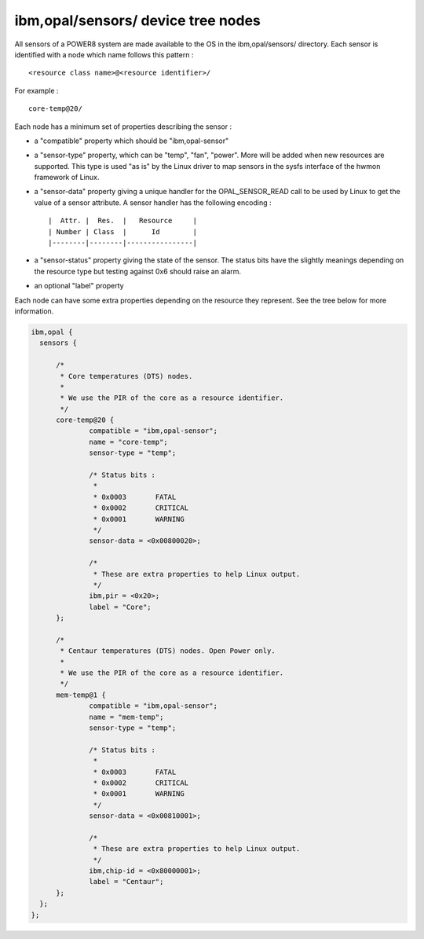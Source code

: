 ibm,opal/sensors/ device tree nodes
-----------------------------------

All sensors of a POWER8 system are made available to the OS in the
ibm,opal/sensors/ directory. Each sensor is identified with a node
which name follows this pattern : ::

	<resource class name>@<resource identifier>/

For example : ::

	core-temp@20/

Each node has a minimum set of properties describing the sensor :

- a "compatible" property which should be "ibm,opal-sensor"

- a "sensor-type" property, which can be "temp", "fan", "power".
  More will be added when new resources are supported. This type
  is used "as is" by the Linux driver to map sensors in the sysfs
  interface of the hwmon framework of Linux.

- a "sensor-data" property giving a unique handler for the
  OPAL_SENSOR_READ call to be used by Linux to get the value of
  a sensor attribute. A sensor handler has the following encoding : ::

		|  Attr. |  Res.  |   Resource     |
		| Number | Class  |      Id        |
		|--------|--------|----------------|

- a "sensor-status" property giving the state of the sensor. The
  status bits have the slightly meanings depending on the resource
  type but testing against 0x6 should raise an alarm.

- an optional "label" property

Each node can have some extra properties depending on the resource
they represent. See the tree below for more information.

.. code-block:: dts

  ibm,opal {
    sensors {

	/*
	 * Core temperatures (DTS) nodes.
	 *
	 * We use the PIR of the core as a resource identifier.
	 */
	core-temp@20 {
		compatible = "ibm,opal-sensor";
		name = "core-temp";
		sensor-type = "temp";

		/* Status bits :
		 *
		 * 0x0003	FATAL
		 * 0x0002	CRITICAL
		 * 0x0001	WARNING
		 */
		sensor-data = <0x00800020>;

		/*
		 * These are extra properties to help Linux output.
		 */
		ibm,pir = <0x20>;
		label = "Core";
	};

	/*
	 * Centaur temperatures (DTS) nodes. Open Power only.
	 *
	 * We use the PIR of the core as a resource identifier.
	 */
	mem-temp@1 {
		compatible = "ibm,opal-sensor";
		name = "mem-temp";
		sensor-type = "temp";

		/* Status bits :
		 *
		 * 0x0003	FATAL
		 * 0x0002	CRITICAL
		 * 0x0001	WARNING
		 */
		sensor-data = <0x00810001>;

		/*
		 * These are extra properties to help Linux output.
		 */
		ibm,chip-id = <0x80000001>;
		label = "Centaur";
	};
    };
  };
